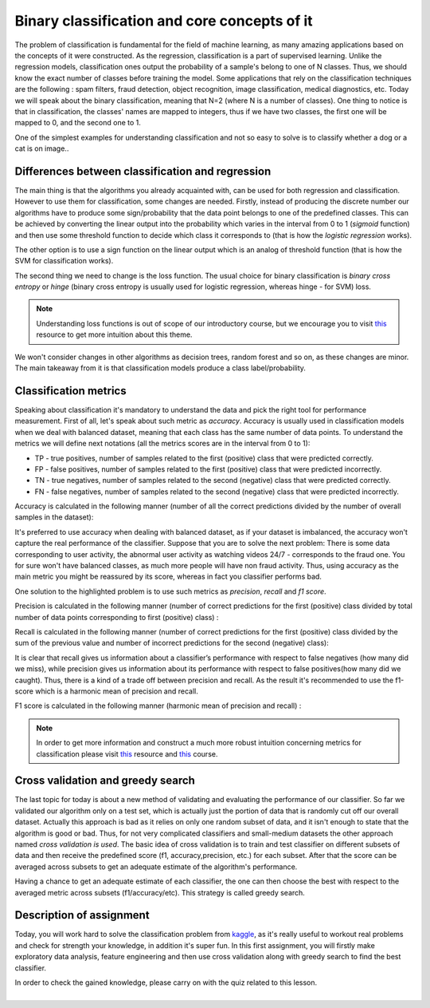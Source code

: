 Binary classification and core concepts of it
^^^^^^^^^^^^^^^^^^^^^^^^^^^^^^^^^^^^^^^^^^^^^
The problem of classification is fundamental for the field of machine learning, as many amazing applications based on the concepts of it were constructed. As the regression, classification is a part of supervised learning. Unlike the regression models, classification ones output the probability of a sample's belong to one of N classes. Thus, we should know the exact number of classes before training the model. Some applications that rely on the classification techniques are the following : spam filters, fraud detection, object recognition, image classification, medical diagnostics, etc. Today we will speak about the binary classification, meaning that N=2 (where N is a number of classes). One thing to notice is that in classification, the classes' names are mapped to integers, thus if we have two classes, the first one will be mapped to 0, and the second one to 1.

One of the simplest examples for understanding classification and  not so easy to solve is to classify whether a dog or a cat is on image..

.. image:: images/catdogcl.png
  :width: 800
  :alt: Cat dog classification

Differences between classification and regression
=================================================

The main thing is that the algorithms you already acquainted with, can be used for both regression and classification. However to use them for classification, some changes are needed. Firstly, instead of producing the discrete number our algorithms have to produce some sign/probability that the data point belongs to one of the predefined classes. This can be achieved by converting the linear output into the probability which varies in the interval from 0 to 1 (*sigmoid* function) and then use some threshold function to decide which class it corresponds to (that is how the *logistic regression* works). 

.. image:: images/LogClas.png
  :width: 800
  :alt: Logistic regression


The other option is to use a sign function on the linear output which is an analog of threshold function (that is how the SVM for classification works).

.. image:: images/SVC.png
  :width: 800
  :alt: Support Vector Classifier

The second thing we need to change is the loss function. The usual choice for binary classification is *binary cross entropy* or *hinge* (binary cross entropy is usually used for logistic regression, whereas hinge - for SVM) loss. 

.. note:: Understanding loss functions is out of scope of our introductory course, but we encourage you to visit `this <https://towardsdatascience.com/common-loss-functions-in-machine-learning-46af0ffc4d23>`_  resource to get more intuition about this theme. 


We won't consider changes in other algorithms as decision trees, random forest and so on, as these changes are minor. The main takeaway from it is that classification models produce a class label/probability. 

Classification metrics 
======================

Speaking about classification it's mandatory to understand the data and pick the right tool for performance measurement. First of all, let's speak about such metric as *accuracy*. Accuracy is usually used in classification models when we deal with balanced dataset, meaning that each class has the same number of data points. To understand the metrics we will define next notations (all the metrics scores are in the interval from 0 to 1):

* TP - true positives, number of samples related to the first (positive) class that were predicted correctly.
* FP - false positives, number of samples related to the first (positive) class that were predicted incorrectly.
* TN - true negatives, number of samples related to the second (negative) class that were predicted correctly.
* FN - false negatives, number of samples related to the second (negative) class that were predicted incorrectly.


.. image:: images/tpfp.png
  :width: 800
  :alt: True positive/False positive

Accuracy is calculated in the following manner (number of all the correct predictions divided by the number of overall samples in the dataset):


.. image:: images/acc.png
  :width: 800
  :alt: Accuracy

It's preferred to use accuracy when dealing with balanced dataset, as if your dataset is imbalanced, the accuracy won't capture the real performance of the classifier. Suppose that you are to solve the next problem: 
There is some data corresponding to user activity, the abnormal user activity as watching videos 24/7 - corresponds to the fraud one. You for sure won't have balanced classes, as much more people will have non fraud activity. Thus, using accuracy as the main metric you might be reassured by its score, whereas in fact you classifier performs bad.

One solution to the highlighted problem is to use such metrics as *precision*, *recall* and *f1 score*. 

Precision is calculated in the following manner (number of correct predictions for the first (positive) class divided by total number of data points corresponding to first (positive) class) :

.. image:: images/prec.png
  :width: 800
  :alt: Precision

Recall is calculated in the following manner (number of correct predictions for the first (positive) class divided by the sum of the previous value and number of incorrect predictions for the second (negative) class):

.. image:: images/rec.png
  :width: 800
  :alt: Recall

It is clear that recall gives us information about a classifier’s performance with respect to false negatives (how many did we miss), while precision gives us information about its performance with respect to false positives(how many did we caught). Thus, there is a kind of a trade off between precision and recall. As the result it's recommended to use the f1-score which is a harmonic mean of precision and recall.

F1 score is calculated in the following manner (harmonic mean of precision and recall) :

.. image:: images/f1.png
  :width: 800
  :alt: f1

.. note:: In order to get more information and construct a much more robust intuition concerning metrics for classification please visit  `this <https://medium.com/@george.drakos62/how-to-select-the-right-evaluation-metric-for-machine-learning-models-part-3-classification-3eac420ec991?>`_  resource and `this <https://www.coursera.org/learn/python-machine-learning?>`_ course. 

Cross validation and greedy search
==================================

The last topic for today is about a new method of validating and evaluating the performance of our classifier. So far we validated our algorithm only on a test set, which is actually just the portion of data that is randomly cut off our overall dataset. Actually this approach is bad as it relies on only one random subset of data, and it isn't enough to state that the algorithm is good or bad. Thus, for not very complicated classifiers and small-medium datasets the other approach named *cross validation is used*. The basic idea of cross validation is to train and test classifier on different subsets of data and then receive the predefined score (f1, accuracy,precision, etc.) for each subset. After that the score can be averaged across subsets to get an adequate estimate of the algorithm's performance.


.. image:: images/crossval.png
  :width: 800
  :alt: cross validation

Having a chance to get an adequate estimate of each classifier, the one can then choose the best with respect to the averaged metric across subsets (f1/accuracy/etc). This strategy is called greedy search.


Description of assignment
=========================
Today, you will work hard to solve the classification problem from `kaggle <https://www.kaggle.com/>`_, as it's really useful to workout real problems and check for strength your knowledge, in addition it's super fun. In this first assignment, you will firstly make exploratory data analysis, feature engineering and then use cross validation along with greedy search to find the best classifier.


.. image:: https://colab.research.google.com/assets/colab-badge.svg
  :target: https://colab.research.google.com/github/HikkaV/DS-ML-Courses/blob/master/assignments/machine_learning/assignment_1_classification/assignment_1.ipynb
  :width: 150
  :align: right
  :alt:  Assignment 1


| In order to check the gained knowledge, please carry on with the quiz related to this lesson.

.. image:: images/icon.png
   :target: https://en.surveymonkey.com/r/D5HJSYJ
   :width: 100
   :height: 100
   :align: right
   :alt: Quiz 1

|
